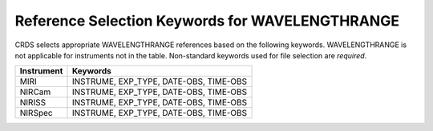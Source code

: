 .. _wavelengthrange_selectors:

Reference Selection Keywords for WAVELENGTHRANGE
++++++++++++++++++++++++++++++++++++++++++++++++
CRDS selects appropriate WAVELENGTHRANGE references based on the following keywords.
WAVELENGTHRANGE is not applicable for instruments not in the table.
Non-standard keywords used for file selection are *required*.

========== ======================================
Instrument Keywords                               
========== ======================================
MIRI       INSTRUME, EXP_TYPE, DATE-OBS, TIME-OBS 
NIRCam     INSTRUME, EXP_TYPE, DATE-OBS, TIME-OBS 
NIRISS     INSTRUME, EXP_TYPE, DATE-OBS, TIME-OBS 
NIRSpec    INSTRUME, EXP_TYPE, DATE-OBS, TIME-OBS 
========== ======================================

